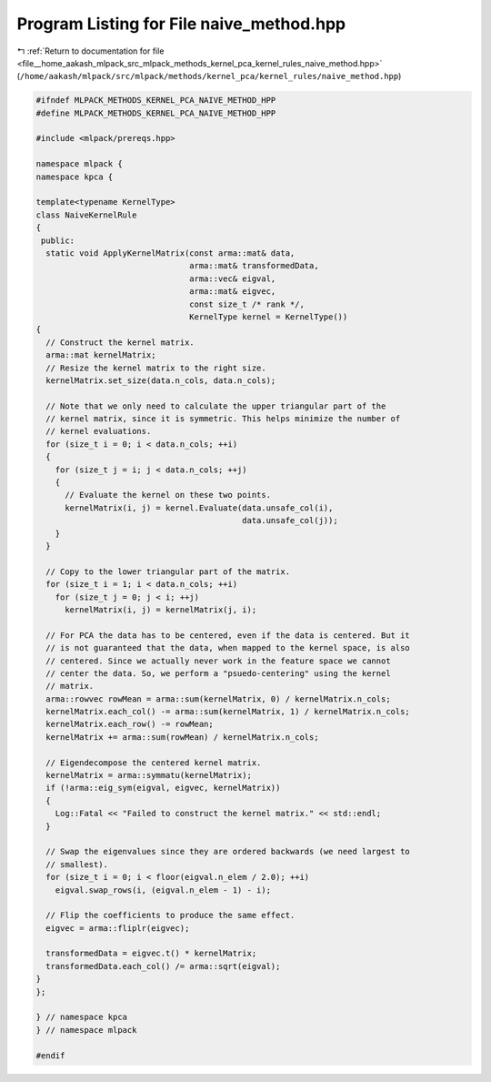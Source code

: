 
.. _program_listing_file__home_aakash_mlpack_src_mlpack_methods_kernel_pca_kernel_rules_naive_method.hpp:

Program Listing for File naive_method.hpp
=========================================

|exhale_lsh| :ref:`Return to documentation for file <file__home_aakash_mlpack_src_mlpack_methods_kernel_pca_kernel_rules_naive_method.hpp>` (``/home/aakash/mlpack/src/mlpack/methods/kernel_pca/kernel_rules/naive_method.hpp``)

.. |exhale_lsh| unicode:: U+021B0 .. UPWARDS ARROW WITH TIP LEFTWARDS

.. code-block:: cpp

   
   #ifndef MLPACK_METHODS_KERNEL_PCA_NAIVE_METHOD_HPP
   #define MLPACK_METHODS_KERNEL_PCA_NAIVE_METHOD_HPP
   
   #include <mlpack/prereqs.hpp>
   
   namespace mlpack {
   namespace kpca {
   
   template<typename KernelType>
   class NaiveKernelRule
   {
    public:
     static void ApplyKernelMatrix(const arma::mat& data,
                                   arma::mat& transformedData,
                                   arma::vec& eigval,
                                   arma::mat& eigvec,
                                   const size_t /* rank */,
                                   KernelType kernel = KernelType())
   {
     // Construct the kernel matrix.
     arma::mat kernelMatrix;
     // Resize the kernel matrix to the right size.
     kernelMatrix.set_size(data.n_cols, data.n_cols);
   
     // Note that we only need to calculate the upper triangular part of the
     // kernel matrix, since it is symmetric. This helps minimize the number of
     // kernel evaluations.
     for (size_t i = 0; i < data.n_cols; ++i)
     {
       for (size_t j = i; j < data.n_cols; ++j)
       {
         // Evaluate the kernel on these two points.
         kernelMatrix(i, j) = kernel.Evaluate(data.unsafe_col(i),
                                              data.unsafe_col(j));
       }
     }
   
     // Copy to the lower triangular part of the matrix.
     for (size_t i = 1; i < data.n_cols; ++i)
       for (size_t j = 0; j < i; ++j)
         kernelMatrix(i, j) = kernelMatrix(j, i);
   
     // For PCA the data has to be centered, even if the data is centered. But it
     // is not guaranteed that the data, when mapped to the kernel space, is also
     // centered. Since we actually never work in the feature space we cannot
     // center the data. So, we perform a "psuedo-centering" using the kernel
     // matrix.
     arma::rowvec rowMean = arma::sum(kernelMatrix, 0) / kernelMatrix.n_cols;
     kernelMatrix.each_col() -= arma::sum(kernelMatrix, 1) / kernelMatrix.n_cols;
     kernelMatrix.each_row() -= rowMean;
     kernelMatrix += arma::sum(rowMean) / kernelMatrix.n_cols;
   
     // Eigendecompose the centered kernel matrix.
     kernelMatrix = arma::symmatu(kernelMatrix);
     if (!arma::eig_sym(eigval, eigvec, kernelMatrix))
     {
       Log::Fatal << "Failed to construct the kernel matrix." << std::endl;
     }
   
     // Swap the eigenvalues since they are ordered backwards (we need largest to
     // smallest).
     for (size_t i = 0; i < floor(eigval.n_elem / 2.0); ++i)
       eigval.swap_rows(i, (eigval.n_elem - 1) - i);
   
     // Flip the coefficients to produce the same effect.
     eigvec = arma::fliplr(eigvec);
   
     transformedData = eigvec.t() * kernelMatrix;
     transformedData.each_col() /= arma::sqrt(eigval);
   }
   };
   
   } // namespace kpca
   } // namespace mlpack
   
   #endif
